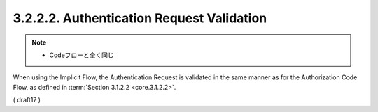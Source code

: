 3.2.2.2.  Authentication Request Validation
~~~~~~~~~~~~~~~~~~~~~~~~~~~~~~~~~~~~~~~~~~~~~~~~


.. note::
    - Codeフローと全く同じ

When using the Implicit Flow, 
the Authentication Request is validated in the same manner 
as for the Authorization Code Flow, 
as defined in :term:`Section 3.1.2.2 <core.3.1.2.2>`.


( draft17 )


